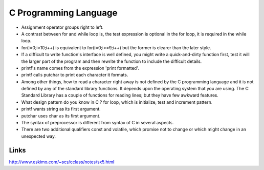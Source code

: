 ﻿======================
C Programming Language
======================

* Assignment operator groups right to left.

* A contrast between for and while loop is, the test expression is optional in
  the for loop, it is required in the while loop.

* for(i=0;i<10;i++) is equivalent to for(i=0;i<=9;i++) but the former is
  clearer than the later style.

* If a difficult to write function's interface is well defined, you might write
  a quick-and-dirty function first, test it will the larger part of the program
  and then rewrite the function to include the difficult details.

* printf's name comes from the expression 'print formatted'.

* printf calls putchar to print each character it formats.

* Among other things, how to read a character right away is not defined by the
  C programming language and it is not defined by any of the standard library
  functions. It depends upon the operating system that you are using.  The C
  Standard Library has a couple of functions for reading lines; but they have
  few awkward features.

* What design pattern do you know in C ? for loop, which is initialize, test
  and increment pattern.

* printf wants string as its first argument.
* putchar uses char as its first argument.

* The syntax of preprocessor is different from syntax of C in several aspects.

* There are two additional qualifiers const and volatile, which promise not to
  change or which might change in an unexpected way.

Links
=====

http://www.eskimo.com/~scs/cclass/notes/sx5.html


